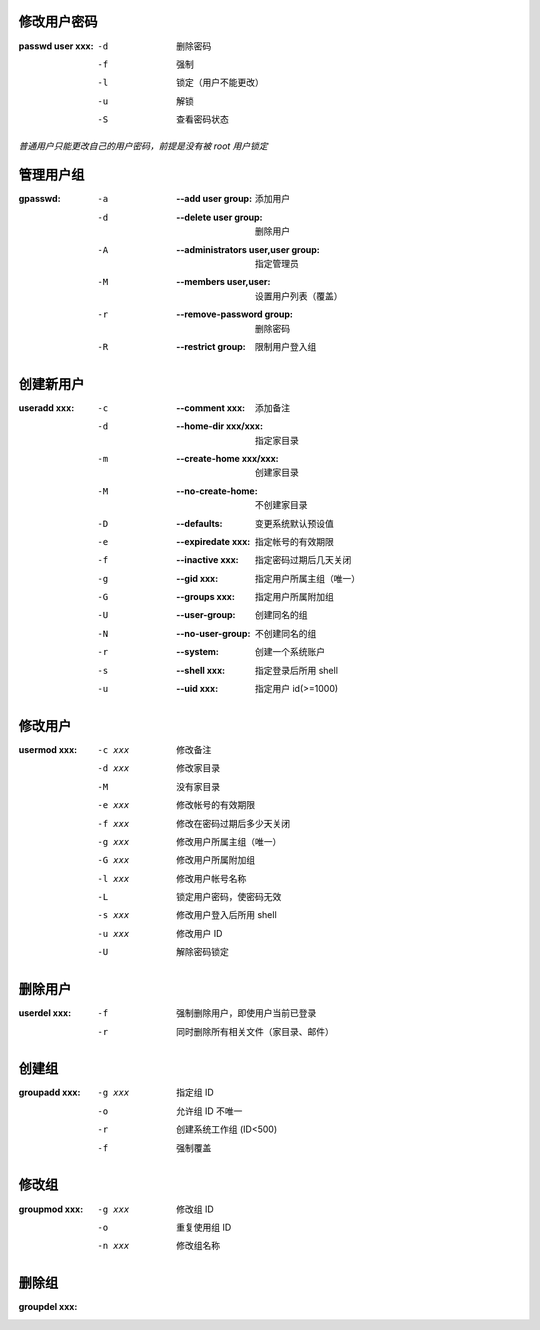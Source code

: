 修改用户密码
--------------------

:passwd user xxx:
    -d  删除密码
    -f  强制
    -l  锁定（用户不能更改）
    -u  解锁
    -S  查看密码状态
*普通用户只能更改自己的用户密码，前提是没有被 root 用户锁定*


管理用户组
-----------------

:gpasswd:
    -a  :--add user group:                 添加用户
    -d  :--delete user group:              删除用户
    -A  :--administrators user,user group: 指定管理员
    -M  :--members user,user:              设置用户列表（覆盖）
    -r  :--remove-password group:          删除密码
    -R  :--restrict group:                 限制用户登入组


创建新用户
---------------

:useradd xxx:
    -c  :--comment xxx:         添加备注
    -d  :--home-dir xxx/xxx:    指定家目录
    -m  :--create-home xxx/xxx: 创建家目录
    -M  :--no-create-home:      不创建家目录
    -D  :--defaults:            变更系统默认预设值
    -e  :--expiredate xxx:      指定帐号的有效期限
    -f  :--inactive xxx:        指定密码过期后几天关闭
    -g  :--gid xxx:             指定用户所属主组（唯一）
    -G  :--groups xxx:          指定用户所属附加组
    -U  :--user-group:          创建同名的组
    -N  :--no-user-group:       不创建同名的组
    -r  :--system:              创建一个系统账户
    -s  :--shell xxx:           指定登录后所用 shell
    -u  :--uid xxx:             指定用户 id(>=1000)


修改用户
-------------

:usermod xxx:
    -c xxx  修改备注
    -d xxx  修改家目录
    -M      没有家目录
    -e xxx  修改帐号的有效期限
    -f xxx  修改在密码过期后多少天关闭
    -g xxx  修改用户所属主组（唯一）
    -G xxx  修改用户所属附加组
    -l xxx  修改用户帐号名称
    -L      锁定用户密码，使密码无效
    -s xxx  修改用户登入后所用 shell
    -u xxx  修改用户 ID
    -U      解除密码锁定


删除用户
-------------

:userdel xxx:
    -f  强制删除用户，即使用户当前已登录
    -r  同时删除所有相关文件（家目录、邮件）


创建组
---------

:groupadd xxx:
    -g xxx  指定组 ID
    -o      允许组 ID 不唯一
    -r      创建系统工作组 (ID<500)
    -f      强制覆盖


修改组
---------

:groupmod xxx:
    -g xxx  修改组 ID
    -o      重复使用组 ID
    -n xxx  修改组名称


删除组
----------

:groupdel xxx:
